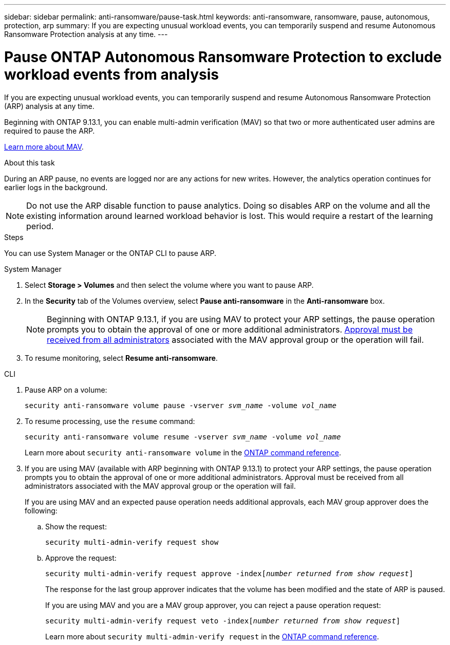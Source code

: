 ---
sidebar: sidebar
permalink: anti-ransomware/pause-task.html
keywords: anti-ransomware, ransomware, pause, autonomous, protection, arp
summary: If you are expecting unusual workload events, you can temporarily suspend and resume Autonomous Ransomware Protection analysis at any time.
---

= Pause ONTAP Autonomous Ransomware Protection to exclude workload events from analysis
:hardbreaks:
:toclevels: 1
:nofooter:
:icons: font
:linkattrs:
:imagesdir: ../media/

[.lead]
If you are expecting unusual workload events, you can temporarily suspend and resume Autonomous Ransomware Protection (ARP) analysis at any time.

Beginning with ONTAP 9.13.1, you can enable multi-admin verification (MAV) so that two or more authenticated user admins are required to pause the ARP. 

link:../multi-admin-verify/enable-disable-task.html[Learn more about MAV].

.About this task

During an ARP pause, no events are logged nor are any actions for new writes. However, the analytics operation continues for earlier logs in the background.

[NOTE]
Do not use the ARP disable function to pause analytics. Doing so disables ARP on the volume and all the existing information around learned workload behavior is lost. This would require a restart of the learning period.

.Steps

You can use System Manager or the ONTAP CLI to pause ARP. 


[role="tabbed-block"]
====
.System Manager
--
. Select *Storage > Volumes* and then select the volume where you want to pause ARP.
. In the *Security* tab of the Volumes overview, select *Pause anti-ransomware* in the *Anti-ransomware* box.
+
NOTE: Beginning with ONTAP 9.13.1, if you are using MAV to protect your ARP settings, the pause operation prompts you to obtain the approval of one or more additional administrators. link:../multi-admin-verify/request-operation-task.html[Approval must be received from all administrators] associated with the MAV approval group or the operation will fail.

. To resume monitoring, select *Resume anti-ransomware*.
--

.CLI
--
. Pause ARP on a volume:
+
`security anti-ransomware volume pause -vserver _svm_name_ -volume _vol_name_`

. To resume processing, use the `resume` command:
+
`security anti-ransomware volume resume -vserver _svm_name_ -volume _vol_name_`
+
Learn more about `security anti-ransomware volume` in the link:https://docs.netapp.com/us-en/ontap-cli/search.html?q=security+anti-ransomware+volume+[ONTAP command reference^].
+
. If you are using MAV (available with ARP beginning with ONTAP 9.13.1) to protect your ARP settings, the pause operation prompts you to obtain the approval of one or more additional administrators. Approval must be received from all administrators associated with the MAV approval group or the operation will fail.
+
If you are using MAV and an expected pause operation needs additional approvals, each MAV group approver does the following:
+
.. Show the request:
+
`security multi-admin-verify request show`
+
.. Approve the request:
+
`security multi-admin-verify request approve -index[_number returned from show request_]`
+
The response for the last group approver indicates that the volume has been modified and the state of ARP is paused.
+
If you are using MAV and you are a MAV group approver, you can reject a pause operation request:
+
`security multi-admin-verify request veto -index[_number returned from show request_]`
+
Learn more about `security multi-admin-verify request` in the link:https://docs.netapp.com/us-en/ontap-cli/search.html?q=security+multi-admin-verify+request[ONTAP command reference^].

--
====

// 2025 Mar 10, ONTAPDOC-2758
// 2025 Jan 22, ONTAPDOC-1070
// 2023-02-26, ontap-issues #1266
// 2023-04-06, ONTAPDOC-931
// 2022-08-25, BURT 1499112
// 2021-10-29, Jira IE-353
